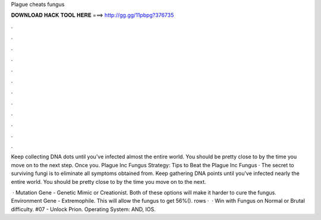 Plague cheats fungus



𝐃𝐎𝐖𝐍𝐋𝐎𝐀𝐃 𝐇𝐀𝐂𝐊 𝐓𝐎𝐎𝐋 𝐇𝐄𝐑𝐄 ===> http://gg.gg/11pbpg?376735



.



.



.



.



.



.



.



.



.



.



.



.

Keep collecting DNA dots until you've infected almost the entire world. You should be pretty close to by the time you move on to the next step. Once you. Plague Inc Fungus Strategy: Tips to Beat the Plague Inc Fungus · The secret to surviving fungi is to eliminate all symptoms obtained from. Keep gathering DNA points until you've infected nearly the entire world. You should be pretty close to by the time you move on to the next.

 · Mutation Gene - Genetic Mimic or Creationist. Both of these options will make it harder to cure the fungus. Environment Gene - Extremophile. This will allow the fungus to get 56%(). rows ·  · Win with Fungus on Normal or Brutal difficulty. #07 - Unlock Prion. Operating System: AND, IOS.
